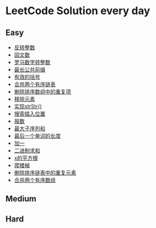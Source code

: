* LeetCode Solution every day

** Easy
- [[https://www.cnblogs.com/devinkin/p/9843503.html][反转整数]]
- [[https://www.cnblogs.com/devinkin/p/9853157.html][回文数]]
- [[https://www.cnblogs.com/devinkin/p/9855023.html][罗马数字转整数]]
- [[https://www.cnblogs.com/devinkin/p/9863480.html][最长公共前缀]]
- [[https://www.cnblogs.com/devinkin/p/9867876.html][有效的括号]]
- [[https://www.cnblogs.com/devinkin/p/9874116.html][合并两个有序链表]]
- [[https://www.cnblogs.com/devinkin/p/9876241.html][删除排序数组中的重复项]]
- [[https://www.cnblogs.com/devinkin/p/9882793.html][移除元素]]
- [[https://www.cnblogs.com/devinkin/p/9890145.html][实现strStr()]]
- [[https://www.cnblogs.com/devinkin/p/9899035.html][搜索插入位置]]
- [[https://www.cnblogs.com/devinkin/p/9903367.html][报数]]
- [[https://www.cnblogs.com/devinkin/p/9903903.html][最大子序列和]]
- [[https://www.cnblogs.com/devinkin/p/9915465.html][最后一个单词的长度]]
- [[https://www.cnblogs.com/devinkin/p/9916122.html][加一]]
- [[https://www.cnblogs.com/devinkin/p/9918026.html][二进制求和]]
- [[https://www.cnblogs.com/devinkin/p/9931391.html][x的平方根]]
- [[https://www.cnblogs.com/devinkin/p/9939241.html][爬楼梯]]
- [[https://www.cnblogs.com/devinkin/p/9939318.html][删除排序链表中的重复元素]]
- [[https://www.cnblogs.com/devinkin/p/9939654.html][合并两个有序数组]]
** Medium

** Hard

